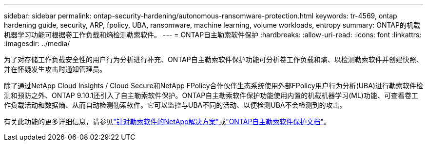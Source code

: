 ---
sidebar: sidebar 
permalink: ontap-security-hardening/autonomous-ransomware-protection.html 
keywords: tr-4569, ontap hardening guide, security, ARP, fpolicy, UBA, ransomware, machine learning, volume workloads, entropy 
summary: ONTAP的机载机器学习功能可根据卷工作负载和熵检测勒索软件。 
---
= ONTAP自主勒索软件保护
:hardbreaks:
:allow-uri-read: 
:icons: font
:linkattrs: 
:imagesdir: ../media/


[role="lead"]
为了对存储工作负载安全性的用户行为分析进行补充、ONTAP自主勒索软件保护功能可分析卷工作负载和熵、以检测勒索软件并创建快照、并在怀疑发生攻击时通知管理员。

除了通过NetApp Cloud Insights / Cloud Secure和NetApp FPolicy合作伙伴生态系统使用外部FPolicy用户行为分析(UBA)进行勒索软件检测和预防之外、ONTAP 9.10.1还引入了自主勒索软件保护。ONTAP自主勒索软件保护功能使用内置的机载机器学习(ML)功能、可查看卷工作负载活动和数据熵、从而自动检测勒索软件。它可以监控与UBA不同的活动、以便检测UBA不会检测到的攻击。

有关此功能的更多详细信息，请参见link:../ransomware-solutions/ransomware-overview.html["针对勒索软件的NetApp解决方案"^]或link:../anti-ransomware/use-cases-restrictions-concept.html["ONTAP自主勒索软件保护文档"^]。
